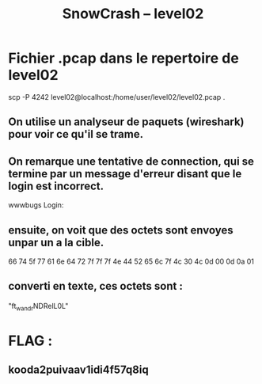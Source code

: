 #+TITLE: SnowCrash -- level02

* Fichier .pcap dans le repertoire de level02
#+begin_bash
scp -P 4242 level02@localhost:/home/user/level02/level02.pcap .
#+end_bash
** On utilise un analyseur de paquets (wireshark) pour voir ce qu'il se trame.
** On remarque une tentative de connection, qui se termine par un message d'erreur disant que le login est incorrect.
#+begin_hex
wwwbugs Login:
#+end_hex
** ensuite, on voit que des octets sont envoyes unpar un a la cible.
66 74 5f 77 61 6e 64 72 7f 7f 7f 4e 44 52 65 6c 7f 4c 30 4c 0d 00 0d 0a 01
** converti en texte, ces octets sont :
"ft_wandrNDRelL0L"

* FLAG :
** kooda2puivaav1idi4f57q8iq
